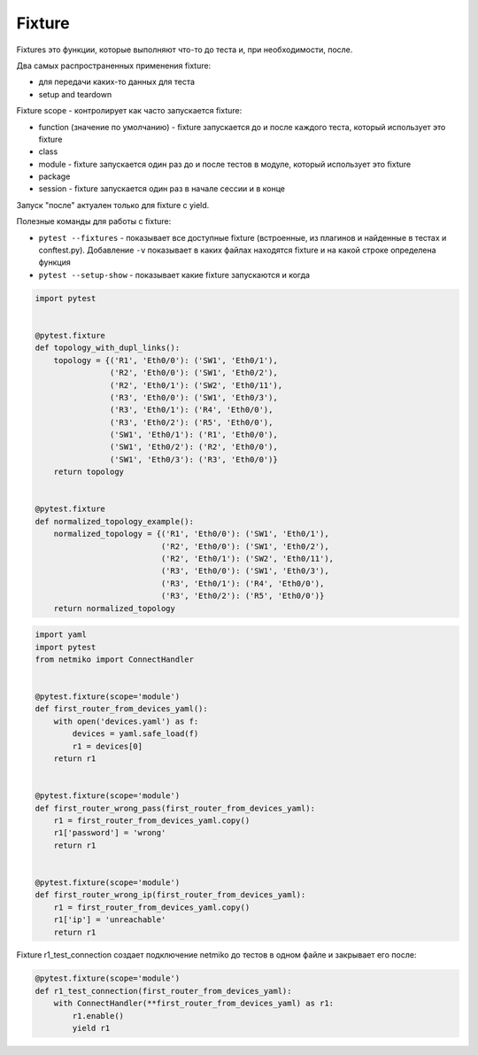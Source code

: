 Fixture
-------

Fixtures это функции, которые выполняют что-то до теста и, при необходимости, после.

Два самых распространенных применения fixture:

* для передачи каких-то данных для теста
* setup and teardown

Fixture scope - контролирует как часто запускается fixture:

* function (значение по умолчанию) - fixture запускается до и после каждого теста, который использует это fixture
* class
* module - fixture запускается один раз до и после тестов в модуле, который использует это fixture
* package
* session - fixture запускается один раз в начале сессии и в конце

Запуск "после" актуален только для fixture c yield.


Полезные команды для работы с fixture:

* ``pytest --fixtures`` - показывает все доступные fixture (встроенные,
  из плагинов и найденные в тестах и conftest.py). Добавление ``-v`` показывает
  в каких файлах находятся fixture и на какой строке определена функция
* ``pytest --setup-show`` - показывает какие fixture запускаются и когда


.. code:: python

    import pytest


    @pytest.fixture
    def topology_with_dupl_links():
        topology = {('R1', 'Eth0/0'): ('SW1', 'Eth0/1'),
                    ('R2', 'Eth0/0'): ('SW1', 'Eth0/2'),
                    ('R2', 'Eth0/1'): ('SW2', 'Eth0/11'),
                    ('R3', 'Eth0/0'): ('SW1', 'Eth0/3'),
                    ('R3', 'Eth0/1'): ('R4', 'Eth0/0'),
                    ('R3', 'Eth0/2'): ('R5', 'Eth0/0'),
                    ('SW1', 'Eth0/1'): ('R1', 'Eth0/0'),
                    ('SW1', 'Eth0/2'): ('R2', 'Eth0/0'),
                    ('SW1', 'Eth0/3'): ('R3', 'Eth0/0')}
        return topology


    @pytest.fixture
    def normalized_topology_example():
        normalized_topology = {('R1', 'Eth0/0'): ('SW1', 'Eth0/1'),
                               ('R2', 'Eth0/0'): ('SW1', 'Eth0/2'),
                               ('R2', 'Eth0/1'): ('SW2', 'Eth0/11'),
                               ('R3', 'Eth0/0'): ('SW1', 'Eth0/3'),
                               ('R3', 'Eth0/1'): ('R4', 'Eth0/0'),
                               ('R3', 'Eth0/2'): ('R5', 'Eth0/0')}
        return normalized_topology



.. code:: python

    import yaml
    import pytest
    from netmiko import ConnectHandler


    @pytest.fixture(scope='module')
    def first_router_from_devices_yaml():
        with open('devices.yaml') as f:
            devices = yaml.safe_load(f)
            r1 = devices[0]
        return r1


    @pytest.fixture(scope='module')
    def first_router_wrong_pass(first_router_from_devices_yaml):
        r1 = first_router_from_devices_yaml.copy()
        r1['password'] = 'wrong'
        return r1


    @pytest.fixture(scope='module')
    def first_router_wrong_ip(first_router_from_devices_yaml):
        r1 = first_router_from_devices_yaml.copy()
        r1['ip'] = 'unreachable'
        return r1

Fixture r1_test_connection создает подключение netmiko до тестов в одном файле
и закрывает его после:

.. code:: python

    @pytest.fixture(scope='module')
    def r1_test_connection(first_router_from_devices_yaml):
        with ConnectHandler(**first_router_from_devices_yaml) as r1:
            r1.enable()
            yield r1


